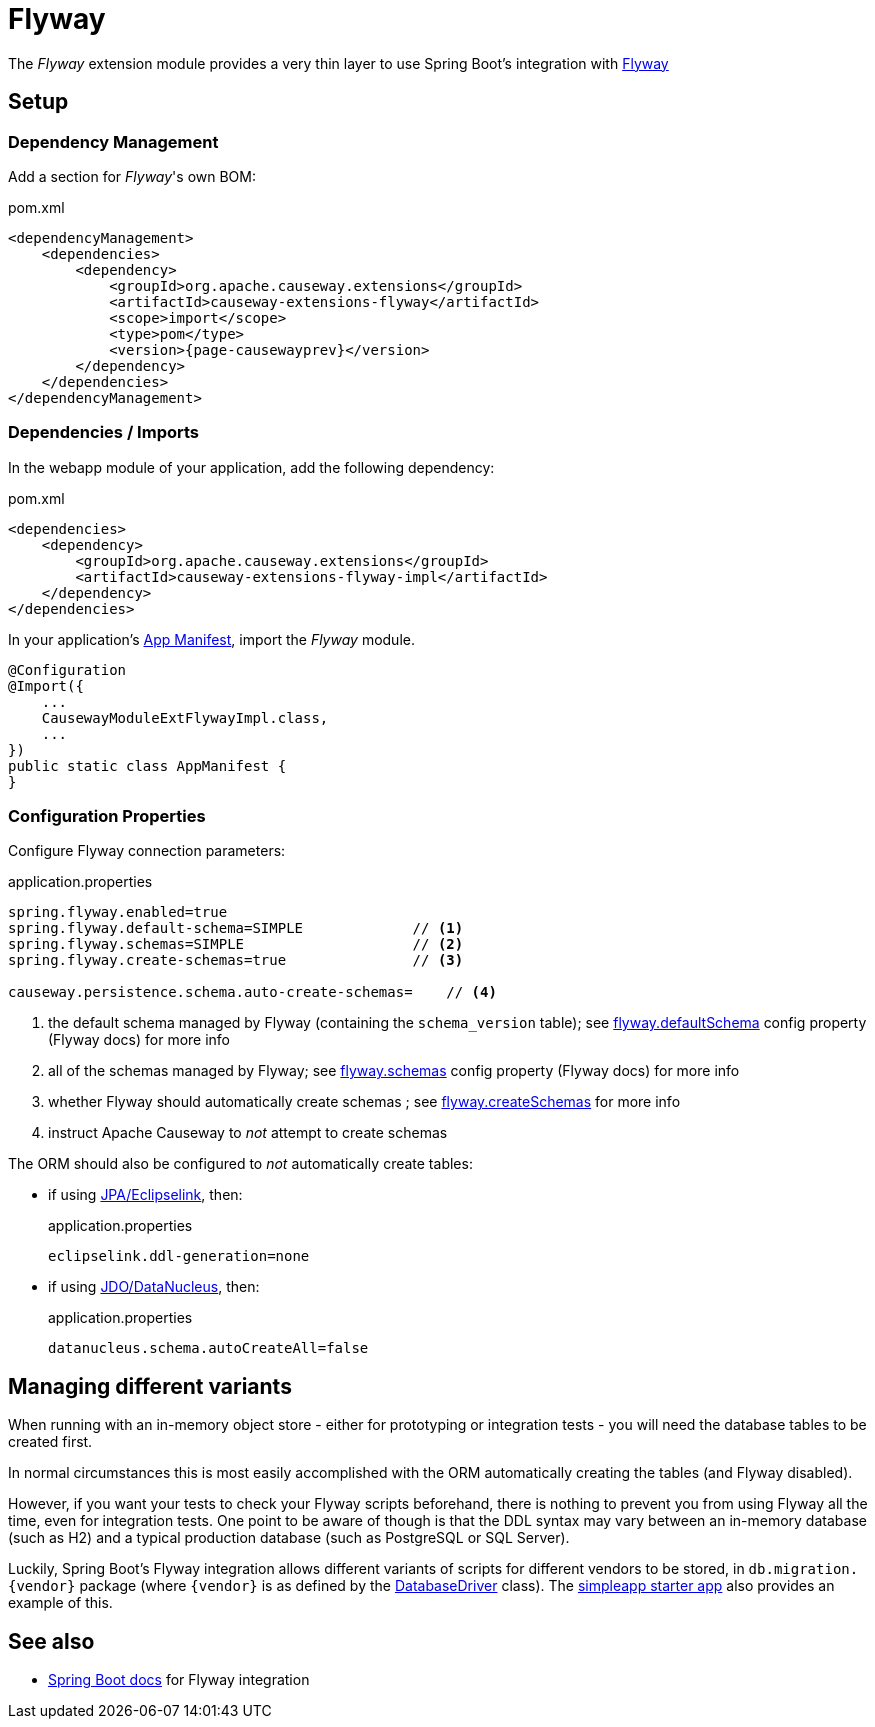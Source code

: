 = Flyway

:Notice: Licensed to the Apache Software Foundation (ASF) under one or more contributor license agreements. See the NOTICE file distributed with this work for additional information regarding copyright ownership. The ASF licenses this file to you under the Apache License, Version 2.0 (the "License"); you may not use this file except in compliance with the License. You may obtain a copy of the License at. http://www.apache.org/licenses/LICENSE-2.0 . Unless required by applicable law or agreed to in writing, software distributed under the License is distributed on an "AS IS" BASIS, WITHOUT WARRANTIES OR  CONDITIONS OF ANY KIND, either express or implied. See the License for the specific language governing permissions and limitations under the License.

The _Flyway_ extension module provides a very thin layer to use Spring Boot's integration with https://flywaydb.org[Flyway]

== Setup

=== Dependency Management

Add a section for _Flyway_'s own BOM:

[source,xml,subs="attributes+"]
.pom.xml
----
<dependencyManagement>
    <dependencies>
        <dependency>
            <groupId>org.apache.causeway.extensions</groupId>
            <artifactId>causeway-extensions-flyway</artifactId>
            <scope>import</scope>
            <type>pom</type>
            <version>{page-causewayprev}</version>
        </dependency>
    </dependencies>
</dependencyManagement>
----

[#dependencies]
=== Dependencies / Imports

In the webapp module of your application, add the following dependency:

[source,xml]
.pom.xml
----
<dependencies>
    <dependency>
        <groupId>org.apache.causeway.extensions</groupId>
        <artifactId>causeway-extensions-flyway-impl</artifactId>
    </dependency>
</dependencies>
----

In your application's xref:userguide::modules.adoc#appmanifest[App Manifest], import the _Flyway_ module.

[source,java]
----
@Configuration
@Import({
    ...
    CausewayModuleExtFlywayImpl.class,
    ...
})
public static class AppManifest {
}
----

[#configure-properties]
=== Configuration Properties

Configure Flyway connection parameters:

[source,properties]
.application.properties
----
spring.flyway.enabled=true
spring.flyway.default-schema=SIMPLE             // <.>
spring.flyway.schemas=SIMPLE                    // <.>
spring.flyway.create-schemas=true               // <.>

causeway.persistence.schema.auto-create-schemas=    // <.>
----
<.> the default schema managed by Flyway (containing the `schema_version` table); see link:https://flywaydb.org/documentation/configuration/parameters/defaultSchema[flyway.defaultSchema] config property (Flyway docs) for more info
<.> all of the schemas managed by Flyway; see link:https://flywaydb.org/documentation/configuration/parameters/schemas[flyway.schemas] config property (Flyway docs) for more info
<.> whether Flyway should automatically create schemas ; see link:https://flywaydb.org/documentation/configuration/parameters/createSchemas[flyway.createSchemas] for more info
<.> instruct Apache Causeway to _not_ attempt to create schemas

The ORM should also be configured to _not_ automatically create tables:

* if using xref:pjpa:ROOT:about.adoc[JPA/Eclipselink], then:
+
[source,properties]
.application.properties
----
eclipselink.ddl-generation=none
----

* if using xref:pjdo:ROOT:about.adoc[JDO/DataNucleus], then:
+
[source,properties]
.application.properties
----
datanucleus.schema.autoCreateAll=false
----


== Managing different variants

When running with an in-memory object store - either for prototyping or integration tests - you will need the database tables to be created first.

In normal circumstances this is most easily accomplished with the ORM automatically creating the tables (and Flyway disabled).

However, if you want your tests to check your Flyway scripts beforehand, there is nothing to prevent you from using Flyway all the time, even for integration tests.
One point to be aware of though is that the DDL syntax may vary between an in-memory database (such as H2) and a typical production database (such as PostgreSQL or SQL Server).

Luckily, Spring Boot's Flyway integration allows different variants of scripts for different vendors to be stored, in `+db.migration.{vendor}+` package (where `+{vendor}+` is as defined by the https://github.com/spring-projects/spring-boot/blob/v2.2.3.RELEASE/spring-boot-project/spring-boot/src/main/java/org/springframework/boot/jdbc/DatabaseDriver.java[DatabaseDriver] class).
The xref:docs:starters:simpleapp.adoc[simpleapp starter app] also provides an example of this.



== See also

* https://docs.spring.io/spring-boot/docs/current/reference/html/howto.html#howto-execute-flyway-database-migrations-on-startup[Spring Boot docs] for Flyway integration
